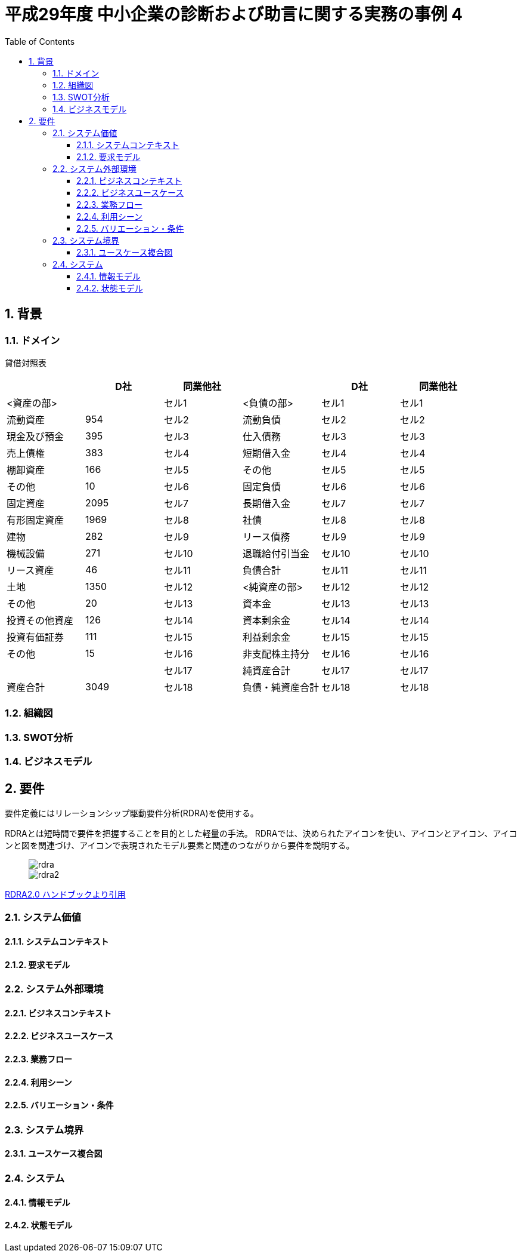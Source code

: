 :toc: left
:toclevels: 5
:sectnums:
:stem:
:source-highlighter: coderay

= 平成29年度 中小企業の診断および助言に関する実務の事例 4

== 背景

=== ドメイン


貸借対照表
|===
|               |D社     |同業他社|                |D社      |同業他社

|<資産の部>      |    |セル1    |<負債の部>     |セル1   |セル1   
|流動資産        |954    |セル2    |流動負債       |セル2   |セル2
|現金及び預金     |395   |セル3    |仕入債務       |セル3   |セル3
|売上債権        |383    |セル4    |短期借入金      |セル4   |セル4
|棚卸資産        |166    |セル5    |その他         |セル5   |セル5
|その他          |10    |セル6    |固定負債       |セル6   |セル6
|固定資産        |2095    |セル7    |長期借入金      |セル7   |セル7 
|有形固定資産     |1969    |セル8    |社債           |セル8   |セル8
|建物            |282    |セル9    |リース債務      |セル9   |セル9
|機械設備        |271   |セル10   |退職給付引当金   |セル10  |セル10
|リース資産      |46   |セル11   |負債合計        |セル11  |セル11
|土地           |1350   |セル12   |<純資産の部>    |セル12  |セル12
|その他          |20   |セル13   |資本金         |セル13  |セル13
|投資その他資産   |126   |セル14   |資本剰余金      |セル14  |セル14
|投資有価証券     |111   |セル15   |利益剰余金      |セル15  |セル15
|その他          |15   |セル16   |非支配株主持分   |セル16  |セル16
|               |   |セル17   |純資産合計      |セル17  |セル17
|資産合計        |3049   |セル18   |負債・純資産合計 |セル18  |セル18

|===

=== 組織図

=== SWOT分析

=== ビジネスモデル

== 要件

要件定義にはリレーションシップ駆動要件分析(RDRA)を使用する。

RDRAとは短時間で要件を把握することを目的とした軽量の手法。 RDRAでは、決められたアイコンを使い、アイコンとアイコン、アイコンと図を関連づけ、アイコンで表現されたモデル要素と関連のつながりから要件を説明する。

____
image::images/rdra.png[]
image::images/rdra2.png[]
____

https://www.amazon.co.jp/RDRA2-0-%E3%83%8F%E3%83%B3%E3%83%89%E3%83%96%E3%83%83%E3%82%AF-%E8%BB%BD%E3%81%8F%E6%9F%94%E8%BB%9F%E3%81%A7%E7%B2%BE%E5%BA%A6%E3%81%AE%E9%AB%98%E3%81%84%E8%A6%81%E4%BB%B6%E5%AE%9A%E7%BE%A9%E3%81%AE%E3%83%A2%E3%83%87%E3%83%AA%E3%83%B3%E3%82%B0%E6%89%8B%E6%B3%95-%E7%A5%9E%E5%B4%8E%E5%96%84%E5%8F%B8-ebook/dp/B07STQZFBX[RDRA2.0 ハンドブックより引用]

=== システム価値

==== システムコンテキスト

==== 要求モデル

=== システム外部環境

==== ビジネスコンテキスト

==== ビジネスユースケース

==== 業務フロー

==== 利用シーン

==== バリエーション・条件

=== システム境界

==== ユースケース複合図

=== システム

==== 情報モデル

==== 状態モデル
